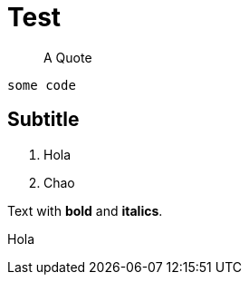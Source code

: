 # Test 

> A Quote

```python
some code
```

## Subtitle

1. Hola
2. Chao

Text with **bold** and *italics*.

Hola